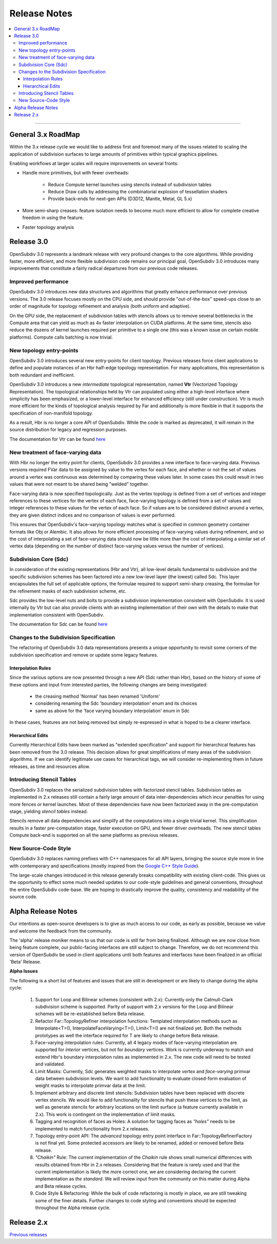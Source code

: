 ..
     Copyright 2013 Pixar

     Licensed under the Apache License, Version 2.0 (the "Apache License")
     with the following modification; you may not use this file except in
     compliance with the Apache License and the following modification to it:
     Section 6. Trademarks. is deleted and replaced with:

     6. Trademarks. This License does not grant permission to use the trade
        names, trademarks, service marks, or product names of the Licensor
        and its affiliates, except as required to comply with Section 4(c) of
        the License and to reproduce the content of the NOTICE file.

     You may obtain a copy of the Apache License at

         http://www.apache.org/licenses/LICENSE-2.0

     Unless required by applicable law or agreed to in writing, software
     distributed under the Apache License with the above modification is
     distributed on an "AS IS" BASIS, WITHOUT WARRANTIES OR CONDITIONS OF ANY
     KIND, either express or implied. See the Apache License for the specific
     language governing permissions and limitations under the Apache License.


Release Notes
-------------

.. contents::
   :local:
   :backlinks: none

----

General 3.x RoadMap
===================

Within the 3.x release cycle we would like to address first and foremost many of
the issues related to scaling the application of subdivision surfaces to large
amounts of primitives within typical graphics pipelines.

Enabling workflows at larger scales will require improvements on several fronts:

* Handle more primitives, but with fewer overheads:

    * Reduce Compute kernel launches using stencils instead of subdivision tables
    * Reduce Draw calls by addressing the combinatorial explosion of tessellation
      shaders
    * Provide back-ends for next-gen APIs (D3D12, Mantle, Metal, GL 5.x)

* More semi-sharp creases: feature isolation needs to become much more efficient to
  allow for complete creative freedom in using the feature.
* Faster topology analysis


Release 3.0
===========

OpenSubdiv 3.0 represents a landmark release with very profound changes to the
core algorithms. While providing faster, more efficient, and more flexible
subdivision code remains our principal goal, OpenSubdiv 3.0 introduces many
improvements that constitute a fairly radical departures from our previous
code releases.

Improved performance
********************

OpenSubdiv 3.0 introduces new data structures and algorithms that greatly
enhance performance over previous versions. The 3.0 release focuses mostly on
the CPU side, and  should provide "out-of-the-box" speed-ups close to an order
of magnitude for topology refinement and analysis (both uniform and adaptive).

On the GPU side, the replacement of subdivision tables with stencils allows
us to remove several bottlenecks in the Compute area that can yield as much as
4x faster interpolation on CUDA platforms. At the same time, stencils also
reduce the dozens of kernel launches required per primitive to a single one (this
was a known issue on certain mobile platforms). Compute calls batching is now
trivial.

New topology entry-points
*************************

OpenSubdiv 3.0 introduces several new entry-points for client topology. Previous
releases force client applications to define and populate instances of an Hbr
half-edge topology representation. For many applications, this representation is
both redundant and inefficient.

OpenSubdiv 3.0 introduces a new *intermediate* topological representation, named
**Vtr** (Vectorized Topology Representation). The topological relationships held
by Vtr can populated using either a high-level interface where simplicity has
been emphasized, or a lower-level interface for enhanced efficiency (still under
construction).  Vtr is much more efficient for the kinds of topological analysis
required by Far and additionally is more flexible in that it supports the
specification of non-manifold topology.

As a result, Hbr is no longer a core API of OpenSubdiv. While the code is marked
as deprecated, it will remain in the source distribution for legacy and
regression purposes.

The documentation for Vtr can be found `here <vtr_overview.html>`__

New treatment of face-varying data
**********************************

With Hbr no longer the entry point for clients, OpenSubdiv 3.0 provides a new
interface to face-varying data.  Previous versions required FVar data to be
assigned by value to the vertex for each face, and whether or not the set of
values around a vertex was continuous was determined by comparing these values
later. In some cases this could result in two values that were not meant to be
shared being "welded" together.

Face-varying data is now specified topologically. Just as the vertex topology
is defined from a set of vertices and integer references to these vertices for
the vertex of each face, face-varying topology is defined from a set of values
and integer references to these values for the vertex of each face.  So if
values are to be considered distinct around a vertex, they are given distinct
indices and no comparison of values is ever performed.

This ensures that OpenSubdiv's face-varying topology matches what is specified
in common geometry container formats like Obj or Alembic. It also allows for
more efficient processing of face-varying values during refinement, and so the
cost of interpolating a set of face-varying data should now be little more than
the cost of interpolating a similar set of vertex data (depending on the number
of distinct face-varying values versus the number of vertices).

Subdivision Core (Sdc)
**********************

In consideration of the existing representations (Hbr and Vtr), all low-level
details fundamental to subdivision and the specific subdivision schemes has been
factored into a new low-level layer (the lowest) called Sdc. This layer
encapsulates the full set of applicable options, the formulae required to
support semi-sharp creasing, the formulae for the refinement masks of each
subdivision scheme, etc.

Sdc provides the low-level nuts and bolts to provide a subdivision
implementation consistent with OpenSubdiv. It is used internally by Vtr but
can also provide clients with an existing implementation of their own with the
details to make that implementation consistent with OpenSubdiv.

The documentation for Sdc can be found `here <sdc_overview.html>`__

Changes to the Subdivision Specification
****************************************

The refactoring of OpenSubdiv 3.0 data representations presents a unique
opportunity to revisit some corners of the subdivision specification and
remove or update some legacy features.

Interpolation Rules
+++++++++++++++++++

Since the various options are now presented through a new API (Sdc rather than
Hbr), based on the history of some of these options and input from interested
parties, the following changes are being investigated:

    * the creasing method 'Normal' has been renamed 'Uniform'
    * considering renaming the Sdc 'boundary interpolation' enum and its choices
    * same as above for the 'face varying boundary interpolation' enum in Sdc

In these cases, features are not being removed but simply re-expressed in what
is hoped to be a clearer interface.

Hierarchical Edits
++++++++++++++++++

Currently Hierarchical Edits have been marked as "extended specification" and
support for hierarchical features has been removed from the 3.0 release. This
decision allows for great simplifications of many areas of the subdivision
algorithms. If we can identify legitimate use cases for hierarchical tags, we
will consider re-implementing them in future releases, as time and resources
allow.

Introducing Stencil Tables
**************************

OpenSubdiv 3.0 replaces the serialized subdivision tables with factorized stencil
tables. Subdivision tables as implemented in 2.x releases still contain a fairly
large amount of data inter-dependencies which incur penalties for using more
fences or kernel launches. Most of these dependencies have now been factorized
away in the pre-computation stage, yielding *stencil tables* instead.

Stencils remove all data dependencies and simplify all the computations into a
single trivial kernel. This simplification results in a faster pre-computation
stage, faster execution on GPU, and fewer driver overheads. The new stencil
tables Compute back-end is supported on all the same platforms as previous
releases.

New Source-Code Style
*********************

OpenSubdiv 3.0 replaces naming prefixes with C++ namespaces for all API layers,
bringing the source style more in line with contemporary and specifications
(mostly inspired from the `Google C++ Style Guide
<http://google-styleguide.googlecode.com/svn/trunk/cppguide.xml>`__).

The large-scale changes introduced in this release generally breaks
compatibility with existing client-code. This gives us the opportunity to
effect some much needed updates to our code-style guidelines and general
conventions, throughout the entire OpenSubdiv code-base. We are hoping to
drastically improve the quality, consistency and readability of the source
code.

Alpha Release Notes
===================

Our intentions as open-source developers is to give as much access to our code,
as early as possible, because we value and welcome the feedback from the
community.

The 'alpha' release moniker means to us that our code is still far from being
finalized. Although we are now close from being feature complete, our
public-facing interfaces are still subject to change. Therefore, we do not
recommend this version of OpenSubdiv be used in client applications until both
features and interfaces have been finalized in an official 'Beta' Release.

.. container:: notebox

    **Alpha Issues**

    The following is a short list of features and issues that are still in
    development or are likely to change during the alpha cycle:

        #. Support for Loop and Bilinear schemes (consistent with 2.x):
           Currently only the Catmull-Clark subdivision scheme is supported.
           Parity of support with 2.x versions for the Loop and Bilinear schemes
           will be re-established before Beta release.

        #. Refactor Far::TopologyRefiner interpolation functions:
           Templated interpolation methods such as Interpolate<T>(),
           InterpolateFaceVarying<T>(), Limit<T>() are not finalized yet. Both
           the methods prototypes as well the interface required for T are
           likely to change before Beta release.

        #. Face-varying interpolation rules:
           Currently, all 4 legacy modes of face-varying interpolation are
           supported for *interior* vertices, but not for *boundary* vertices.
           Work is currently underway to match and extend Hbr's boundary
           interpolation rules as implemented in 2.x. The new code will need
           to be tested and validated.

        #. Limit Masks:
           Currently, Sdc generates weighted masks to interpolate *vertex* and
           *face-varying* primvar data between subdivision levels. We want to
           add functionality to evaluate closed-form evaluation of weight masks
           to interpolate primvar data at the limit.

        #. Implement arbitrary and discrete limit stencils:
           Subdivision tables have been replaced with discrete vertex stencils.
           We would like to add functionality for stencils that push these
           vertices to the limit, as well as generate stencils for arbitrary
           locations on the limit surface (a feature currently available in
           2.x). This work is contingent on the implementation of limit masks.

        #. Tagging and recognition of faces as Holes:
           A solution for tagging faces as *"holes"* needs to be implemented to
           match functionality from 2.x releases.

        #. Topology entry-point API:
           The *advanced* topology entry point interface in
           Far::TopologyRefinerFactory is not final yet. Some protected
           accessors are likely to be renamed, added or removed before Beta
           release.

        #. *"Chaikin"* Rule:
           The current implementation of the *Chaikin* rule shows small
           numerical differences with results obtained from Hbr in 2.x releases.
           Considering that the feature is rarely used and that the current
           implementation is likely the more correct one, we are considering
           declaring the current implementation as *the standard*. We will
           review input from the community on this matter during Alpha and Beta
           release cycles.

        #. Code Style & Refactoring:
           While the bulk of code refactoring is mostly in place, we are still
           tweaking some of the finer details. Further changes to code styling
           and conventions should be expected throughout the Alpha release
           cycle.


Release 2.x
===========

`Previous releases <release_notes_2x.html>`_
